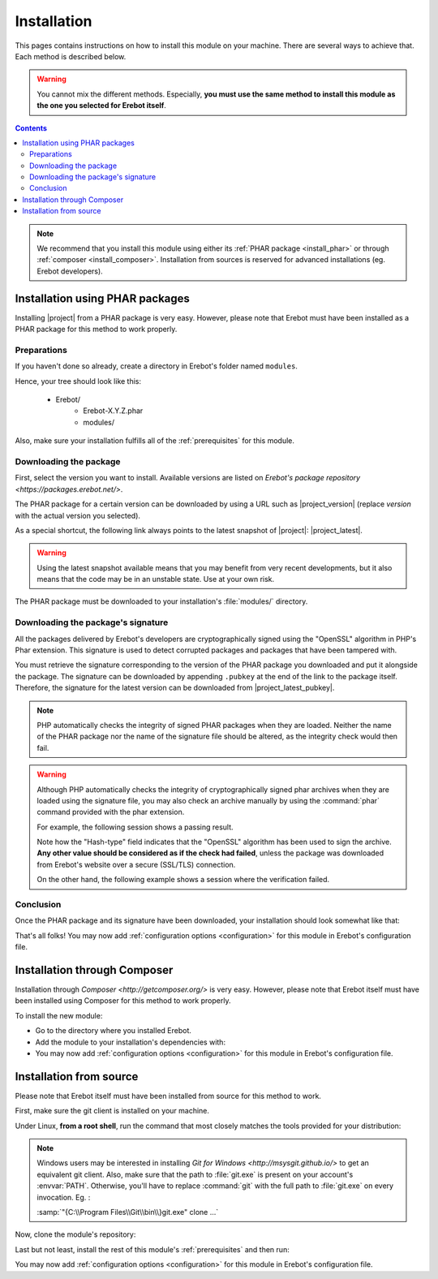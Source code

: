 Installation
============

This pages contains instructions on how to install this module on your machine.
There are several ways to achieve that. Each method is described below.

..  warning::

    You cannot mix the different methods. Especially, **you must use the same
    method to install this module as the one you selected for Erebot itself**.

..  contents::

..  note::

    We recommend that you install this module using either its
    :ref:`PHAR package <install_phar>` or through
    :ref:`composer <install_composer>`.
    Installation from sources is reserved for advanced installations
    (eg. Erebot developers).


..  _`install_phar`:

Installation using PHAR packages
--------------------------------

Installing |project| from a PHAR package is very easy.
However, please note that Erebot must have been installed as a PHAR package
for this method to work properly.

..  _`previously created`:

Preparations
~~~~~~~~~~~~

If you haven't done so already, create a directory in Erebot's folder
named ``modules``.

Hence, your tree should look like this:

    * Erebot/
        * Erebot-X.Y.Z.phar
        * modules/

Also, make sure your installation fulfills all of the :ref:`prerequisites`
for this module.

Downloading the package
~~~~~~~~~~~~~~~~~~~~~~~

First, select the version you want to install. Available versions are listed
on `Erebot's package repository <https://packages.erebot.net/>`.

The PHAR package for a certain version can be downloaded by using a URL
such as |project_version| (replace `version` with the actual version you
selected).

As a special shortcut, the following link always points to the latest snapshot
of |project|: |project_latest|.

..  warning::

    Using the latest snapshot available means that you may benefit from
    very recent developments, but it also means that the code may be in
    an unstable state. Use at your own risk.

The PHAR package must be downloaded to your installation's :file:`modules/`
directory.

Downloading the package's signature
~~~~~~~~~~~~~~~~~~~~~~~~~~~~~~~~~~~

All the packages delivered by Erebot's developers are cryptographically signed
using the "OpenSSL" algorithm in PHP's Phar extension.
This signature is used to detect corrupted packages and packages that have been
tampered with.

You must retrieve the signature corresponding to the version of the PHAR
package you downloaded and put it alongside the package.
The signature can be downloaded by appending ``.pubkey`` at the end of the link
to the package itself. Therefore, the signature for the latest version can be
downloaded from |project_latest_pubkey|.

..  note::

    PHP automatically checks the integrity of signed PHAR packages when they
    are loaded. Neither the name of the PHAR package nor the name of the
    signature file should be altered, as the integrity check would then fail.

..  warning::

    Although PHP automatically checks the integrity of cryptographically
    signed phar archives when they are loaded using the signature file,
    you may also check an archive manually by using the :command:`phar`
    command provided with the phar extension.

    For example, the following session shows a passing result.

    ..  parsed-code:: bash

        $ phar info -f |project|-dev-master.phar
        # Alias:              |project|
        # Hash-type:          OpenSSL
        # ... (other fields removed for clarity) ...

    Note how the "Hash-type" field indicates that the "OpenSSL" algorithm
    has been used to sign the archive. **Any other value should be considered
    as if the check had failed**, unless the package was downloaded
    from Erebot's website over a secure (SSL/TLS) connection.

    On the other hand, the following example shows a session where
    the verification failed.

    ..  parsed-code:: bash

        $ phar info -f |project|-dev-master.phar
        # Exception while opening phar '|project|-dev-master.phar':
        # phar "|project|-dev-master.phar" openssl signature could not be verified: openssl public key could not be read

Conclusion
~~~~~~~~~~

Once the PHAR package and its signature have been downloaded,
your installation should look somewhat like that:

..  parsed-code:: text

    Erebot/
        Erebot-X.Y.Z.phar
        modules/
            |project|-|release|.phar
            |project|-|release|.phar.pubkey

That's all folks! You may now add :ref:`configuration options <configuration>`
for this module in Erebot's configuration file.


..  _`install_composer`:

Installation through Composer
-----------------------------

Installation through `Composer <http://getcomposer.org/>` is very easy.
However, please note that Erebot itself must have been installed using Composer
for this method to work properly.

To install the new module:

*   Go to the directory where you installed Erebot.
*   Add the module to your installation's dependencies with:

    ..  parsed-code:: bash

        $ # Replace |version| with whatever version you want to install.
        $ php composer.phar require --no-update |composer_name|\=\ |version|
        $ php composer.phar update --no-dev

*   You may now add :ref:`configuration options <configuration>`
    for this module in Erebot's configuration file.


Installation from source
------------------------

Please note that Erebot itself must have been installed from source
for this method to work.

First, make sure the git client is installed on your machine.

Under Linux, **from a root shell**, run the command that most closely matches
the tools provided for your distribution:

..  parsed-code:: bash

    # For apt-based distributions such as Debian or Ubuntu
    $ apt-get install git

    # For yum-based distributions such as Fedora, RHEL (RedHat) or CentOS
    $ yum install git

    # For urpmi-based distributions such as SLES (SuSE) or MES (Mandriva)
    $ urpmi git

..  note::

    Windows users may be interested in installing `Git for Windows <http://msysgit.github.io/>` to get
    an equivalent git client. Also, make sure that the path to :file:`git.exe`
    is present on your account's :envvar:`PATH`.
    Otherwise, you'll have to replace :command:`git` with the full path to
    :file:`git.exe` on every invocation. Eg. :

    :samp:`"{C:\\Program Files\\Git\\bin\\}git.exe" clone ...`


Now, clone the module's repository:

..  parsed-code:: bash

    $ cd /path/to/Erebot/vendor/
    $ mkdir -p erebot
    $ git clone git://github.com/Erebot/|project|.git |composer_name|

Last but not least, install the rest of this module's :ref:`prerequisites`
and then run:

..  parsed-code:: bash

    $ cd /path/to/Erebot/vendor/|composer_name|
    $ /path/to/phing

You may now add :ref:`configuration options <configuration>` for this module
in Erebot's configuration file.


.. vim: ts=4 et

